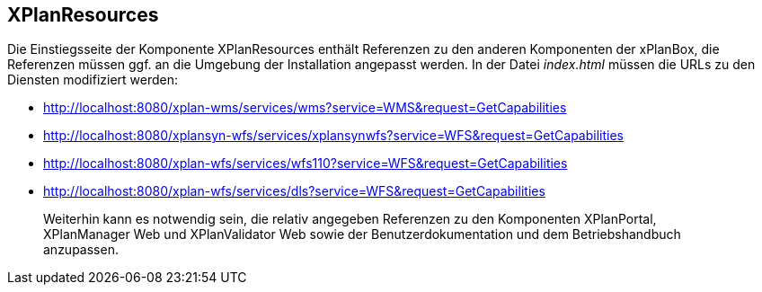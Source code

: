 == XPlanResources


Die Einstiegsseite der Komponente XPlanResources enthält Referenzen zu
den anderen Komponenten der xPlanBox, die Referenzen müssen ggf. an die
Umgebung der Installation angepasst werden. In der Datei _index.html_
müssen die URLs zu den Diensten modifiziert werden: 

* http://localhost:8080/xplan-wms/services/wms?service=WMS&request=GetCapabilities
* http://localhost:8080/xplansyn-wfs/services/xplansynwfs?service=WFS&request=GetCapabilities
* http://localhost:8080/xplan-wfs/services/wfs110?service=WFS&request=GetCapabilities
* http://localhost:8080/xplan-wfs/services/dls?service=WFS&request=GetCapabilities

_______________________________________________________________________________________________________________________________________________________________________________________________________________
Weiterhin kann es notwendig sein, die relativ angegeben Referenzen zu
den Komponenten XPlanPortal, XPlanManager Web und XPlanValidator Web
sowie der Benutzerdokumentation und dem Betriebshandbuch anzupassen.
_______________________________________________________________________________________________________________________________________________________________________________________________________________
